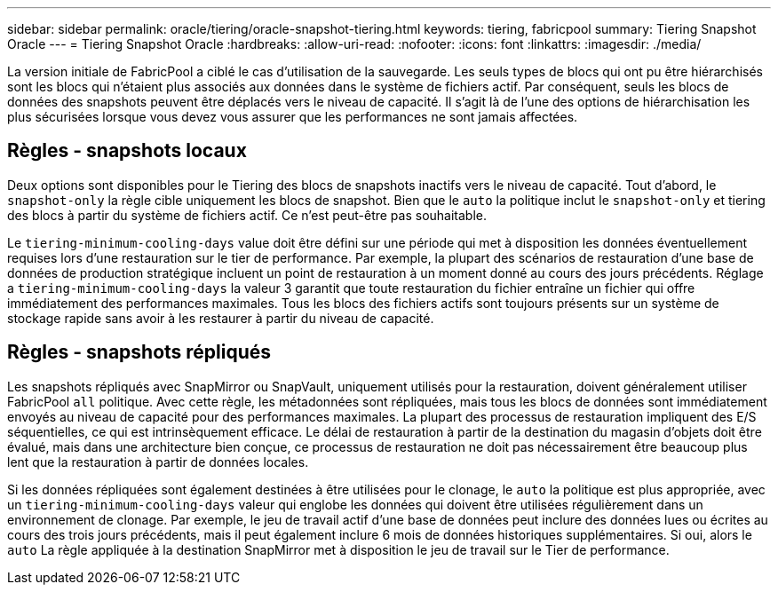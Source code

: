 ---
sidebar: sidebar 
permalink: oracle/tiering/oracle-snapshot-tiering.html 
keywords: tiering, fabricpool 
summary: Tiering Snapshot Oracle 
---
= Tiering Snapshot Oracle
:hardbreaks:
:allow-uri-read: 
:nofooter: 
:icons: font
:linkattrs: 
:imagesdir: ./media/


[role="lead"]
La version initiale de FabricPool a ciblé le cas d'utilisation de la sauvegarde. Les seuls types de blocs qui ont pu être hiérarchisés sont les blocs qui n'étaient plus associés aux données dans le système de fichiers actif. Par conséquent, seuls les blocs de données des snapshots peuvent être déplacés vers le niveau de capacité. Il s'agit là de l'une des options de hiérarchisation les plus sécurisées lorsque vous devez vous assurer que les performances ne sont jamais affectées.



== Règles - snapshots locaux

Deux options sont disponibles pour le Tiering des blocs de snapshots inactifs vers le niveau de capacité. Tout d'abord, le `snapshot-only` la règle cible uniquement les blocs de snapshot. Bien que le `auto` la politique inclut le `snapshot-only` et tiering des blocs à partir du système de fichiers actif. Ce n'est peut-être pas souhaitable.

Le `tiering-minimum-cooling-days` value doit être défini sur une période qui met à disposition les données éventuellement requises lors d'une restauration sur le tier de performance. Par exemple, la plupart des scénarios de restauration d'une base de données de production stratégique incluent un point de restauration à un moment donné au cours des jours précédents. Réglage a `tiering-minimum-cooling-days` la valeur 3 garantit que toute restauration du fichier entraîne un fichier qui offre immédiatement des performances maximales. Tous les blocs des fichiers actifs sont toujours présents sur un système de stockage rapide sans avoir à les restaurer à partir du niveau de capacité.



== Règles - snapshots répliqués

Les snapshots répliqués avec SnapMirror ou SnapVault, uniquement utilisés pour la restauration, doivent généralement utiliser FabricPool `all` politique. Avec cette règle, les métadonnées sont répliquées, mais tous les blocs de données sont immédiatement envoyés au niveau de capacité pour des performances maximales. La plupart des processus de restauration impliquent des E/S séquentielles, ce qui est intrinsèquement efficace. Le délai de restauration à partir de la destination du magasin d'objets doit être évalué, mais dans une architecture bien conçue, ce processus de restauration ne doit pas nécessairement être beaucoup plus lent que la restauration à partir de données locales.

Si les données répliquées sont également destinées à être utilisées pour le clonage, le `auto` la politique est plus appropriée, avec un `tiering-minimum-cooling-days` valeur qui englobe les données qui doivent être utilisées régulièrement dans un environnement de clonage. Par exemple, le jeu de travail actif d'une base de données peut inclure des données lues ou écrites au cours des trois jours précédents, mais il peut également inclure 6 mois de données historiques supplémentaires. Si oui, alors le `auto` La règle appliquée à la destination SnapMirror met à disposition le jeu de travail sur le Tier de performance.

